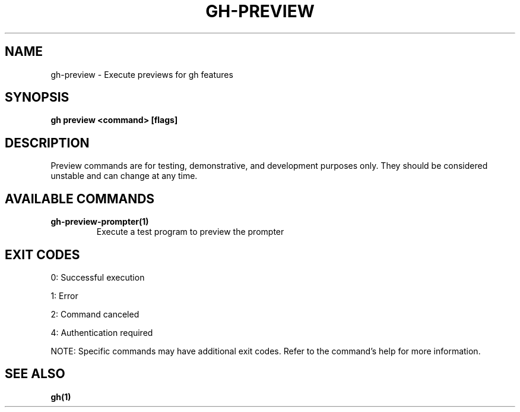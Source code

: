 .nh
.TH "GH-PREVIEW" "1" "Jun 2025" "GitHub CLI 2.74.2" "GitHub CLI manual"

.SH NAME
gh-preview - Execute previews for gh features


.SH SYNOPSIS
\fBgh preview <command> [flags]\fR


.SH DESCRIPTION
Preview commands are for testing, demonstrative, and development purposes only.
They should be considered unstable and can change at any time.


.SH AVAILABLE COMMANDS
.TP
\fBgh-preview-prompter(1)\fR
Execute a test program to preview the prompter


.SH EXIT CODES
0: Successful execution

.PP
1: Error

.PP
2: Command canceled

.PP
4: Authentication required

.PP
NOTE: Specific commands may have additional exit codes. Refer to the command's help for more information.


.SH SEE ALSO
\fBgh(1)\fR
